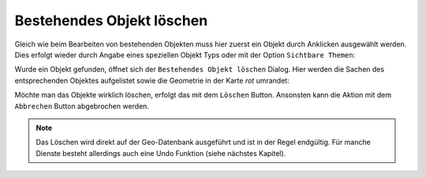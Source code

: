 Bestehendes Objekt löschen
==========================

Gleich wie beim Bearbeiten von bestehenden Objekten muss hier zuerst ein Objekt durch Anklicken ausgewählt werden.
Dies erfolgt wieder durch Angabe eines speziellen Objekt Typs oder mit der Option ``Sichtbare Themen``:

.. image:: img/edit10.png

Wurde ein Objekt gefunden, öffnet sich der ``Bestehendes Objekt löschen`` Dialog. Hier werden die Sachen des 
entsprechenden Objektes aufgelistet sowie die Geometrie in der Karte *rot* umrandet:

.. image:: img/edit11.png

Möchte man das Objekte wirklich löschen, erfolgt das mit dem ``Löschen`` Button. Ansonsten kann die Aktion mit dem
``Abbrechen`` Button abgebrochen werden.

.. note::
   Das Löschen wird direkt auf der Geo-Datenbank ausgeführt und ist in der Regel endgültig. Für manche Dienste besteht
   allerdings auch eine Undo Funktion (siehe nächstes Kapitel).

